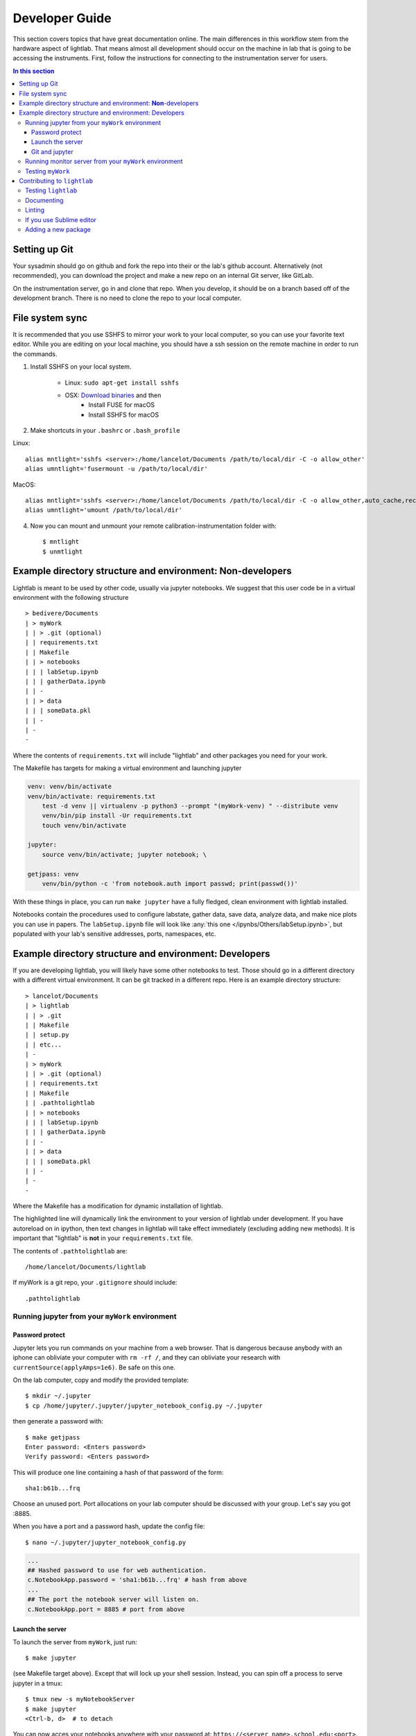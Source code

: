Developer Guide
================================================
This section covers topics that have great documentation online. The main differences in this workflow stem from the hardware aspect of lightlab. That means almost all development should occur on the machine in lab that is going to be accessing the instruments. First, follow the instructions for connecting to the instrumentation server for users.

.. contents:: In this section
    :local:



Setting up Git
--------------
Your sysadmin should go on github and fork the repo into their or the lab's github account. Alternatively (not recommended), you can download the project and make a new repo on an internal Git server, like GitLab.

On the instrumentation server, go in and clone that repo. When you develop, it should be on a branch based off of the development branch. There is no need to clone the repo to your local computer.

File system sync
----------------
It is recommended that you use SSHFS to mirror your work to your local computer, so you can use your favorite text editor. While you are editing on your local machine, you should have a ssh session on the remote machine in order to run the commands.

1. Install SSHFS on your local system.

    - Linux: ``sudo apt-get install sshfs``
    - OSX: `Download binaries <https://osxfuse.github.io>`_ and then
        - Install FUSE for macOS
        - Install SSHFS for macOS

2. Make shortcuts in your ``.bashrc`` or ``.bash_profile``

Linux::

    alias mntlight='sshfs <server>:/home/lancelot/Documents /path/to/local/dir -C -o allow_other'
    alias umntlight='fusermount -u /path/to/local/dir'

MacOS::

    alias mntlight='sshfs <server>:/home/lancelot/Documents /path/to/local/dir -C -o allow_other,auto_cache,reconnect,defer_permissions,noappledouble'
    alias umntlight='umount /path/to/local/dir'

4. Now you can mount and unmount your remote calibration-instrumentation folder with::

    $ mntlight
    $ unmtlight

.. _basic_environment:

Example directory structure and environment: **Non**-developers
---------------------------------------------------------------
Lightlab is meant to be used by other code, usually via jupyter notebooks. We suggest that this user code be in a virtual environment with the following structure

::

    > bedivere/Documents
    | > myWork
    | | > .git (optional)
    | | requirements.txt
    | | Makefile
    | | > notebooks
    | | | labSetup.ipynb
    | | | gatherData.ipynb
    | | -
    | | > data
    | | | someData.pkl
    | | -
    | -
    -

Where the contents of ``requirements.txt`` will include "lightlab" and other packages you need for your work.

The Makefile has targets for making a virtual environment and launching jupyter

.. code-block:: bash

    venv: venv/bin/activate
    venv/bin/activate: requirements.txt
        test -d venv || virtualenv -p python3 --prompt "(myWork-venv) " --distribute venv
        venv/bin/pip install -Ur requirements.txt
        touch venv/bin/activate

    jupyter:
        source venv/bin/activate; jupyter notebook; \

    getjpass: venv
        venv/bin/python -c 'from notebook.auth import passwd; print(passwd())'

With these things in place, you can run ``make jupyter`` have a fully fledged, clean environment with lightlab installed.

Notebooks contain the procedures used to configure labstate, gather data, save data, analyze data, and make nice plots you can use in papers. The ``labSetup.ipynb`` file will look like :any:`this one </ipynbs/Others/labSetup.ipynb>`, but populated with your lab's sensitive addresses, ports, namespaces, etc.


Example directory structure and environment: Developers
-------------------------------------------------------
If you are developing lightlab, you will likely have some other notebooks to test. Those should go in a different directory with a different virtual environment. It can be git tracked in a different repo. Here is an example directory structure::

    > lancelot/Documents
    | > lightlab
    | | > .git
    | | Makefile
    | | setup.py
    | | etc...
    | -
    | > myWork
    | | > .git (optional)
    | | requirements.txt
    | | Makefile
    | | .pathtolightlab
    | | > notebooks
    | | | labSetup.ipynb
    | | | gatherData.ipynb
    | | -
    | | > data
    | | | someData.pkl
    | | -
    | -
    -

Where the Makefile has a modification for dynamic installation of lightlab.

.. code-block:: bash
    :emphasize-lines: 9

    # myStuff/Makefile
    PATH2LIGHTLABFILE=.pathtolightlab

    venv: venv/bin/activate
    venv/bin/activate: requirements.txt
        test -d venv || virtualenv -p python3 --prompt "(myWork-venv) " --distribute venv
        venv/bin/pip install -Ur requirements.txt
        touch venv/bin/activate
        source venv/bin/activate; venv/bin/pip install -e $(shell cat $(PATH2LIGHTLABFILE))

The highlighted line will dynamically link the environment to your version of lightlab under development. If you have autoreload on in ipython, then text changes in lightlab will take effect immediately (excluding adding new methods). It is important that "lightlab" is **not** in your ``requirements.txt`` file.

The contents of ``.pathtolightlab`` are::

    /home/lancelot/Documents/lightlab

If myWork is a git repo, your ``.gitignore`` should include::

    .pathtolightlab

Running jupyter from your ``myWork`` environment
^^^^^^^^^^^^^^^^^^^^^^^^^^^^^^^^^^^^^^^^^^^^^^^^
Password protect
****************
Jupyter lets you run commands on your machine from a web browser. That is dangerous because anybody with an iphone can obliviate your computer with ``rm -rf /``, and they can obliviate your research with ``currentSource(applyAmps=1e6)``. Be safe on this one.

On the lab computer, copy and modify the provided template::

    $ mkdir ~/.jupyter
    $ cp /home/jupyter/.jupyter/jupyter_notebook_config.py ~/.jupyter

then generate a password with::

    $ make getjpass
    Enter password: <Enters password>
    Verify password: <Enters password>

This will produce one line containing a hash of that password of the form::

    sha1:b61b...frq

Choose an unused port. Port allocations on your lab computer should be discussed with your group. Let's say you got :8885.

When you have a port and a password hash, update the config file::

    $ nano ~/.jupyter/jupyter_notebook_config.py

.. code-block:: python

    ...
    ## Hashed password to use for web authentication.
    c.NotebookApp.password = 'sha1:b61b...frq' # hash from above
    ...
    ## The port the notebook server will listen on.
    c.NotebookApp.port = 8885 # port from above

Launch the server
*****************
To launch the server from ``myWork``, just run::

    $ make jupyter

(see Makefile target above). Except that will lock up your shell session. Instead, you can spin off a process to serve jupyter in a tmux::

    $ tmux new -s myNotebookServer
    $ make jupyter
    <Ctrl-b, d>  # to detach

You can now acces your notebooks anywhere with your password at: ``https://<server name>.school.edu:<port>``.

If for some reason you want to reconnect to this process, you can use ``tmux attach-process -t myNotebookServer`` or ``tmux ls`` followed by picking the right name.

Git and jupyter
***************
They do not play nice. Here are some :doc:`strategies </_static/misc/mergeWithNotebooks>` for not losing too much work.


Running monitor server from your ``myWork`` environment
^^^^^^^^^^^^^^^^^^^^^^^^^^^^^^^^^^^^^^^^^^^^^^^^^^^^^^^
``lightlab`` offers tools for monitoring progress of long sweeps. See :py:class:`~lightlab.util.io.progress.ProgressWriter`. These servers are launched from your own environment, not lightlab's. So far, this is just for long sweeps that simply tell you how far along they are, and when they will complete.

First, you must get another port allocated to you, different from the one you used for Jupyter. Put that in a file called ``.monitorhostport`` in ``myWork`` (where the Makefile is). Let's say that port is 8000::

    $ echo 8000 > .monitorhostport
    $ mkdir progress-monitor

Add the following target to your ``Makefile``::

    monitorhost:
        ( \
            source venv/bin/activate; \
            cd progress-monitor; \
            python3 -m http.server $(shell cat .monitorhostport); \
        )

If this is a repo, add the following to ``.gitignore``::

    .monitorhostport
    progress-monitor/*

To then launch the server from a tmux::

    $ tmux new -s myMonitorServer
    $ make monitorhost
    <Ctrl-b, d>  # to detach

.. note::

    I have tried making a daemon launch automatically from the lightlab.util.io library. I have not yet verified that it is safe, so it is currently disabled.

.. todo::

    How will this work for non-developers?

Testing ``myWork``
^^^^^^^^^^^^^^^^^^
It's not really necessary in this example where there is just a notebook. If you are developing your own library-like functions, it is generally good practice, but

**Never put hardware accessing methods in a unittest**

Unittests are designed to be run in an automated way in a repeatable setting. Firstly, the real world is not repeatable. Secondly, an automated run could do something unintended and damaging to the currently connected devices.

Contributing to ``lightlab``
------------------------------
We follow this `Git branching workflow <http://nvie.com/posts/a-successful-git-branching-model/>`_. Feature branches should base off of development; when they are done, they must pass tests and test-nb's; finally they are merged to development.

Testing ``lightlab``
^^^^^^^^^^^^^^^^^^^^
First off, your change should not break existing code. You can run automated tests like this::

    make test-unit
    make test-nb

The test-nb target runs the **notebooks** in notebooks/Tests. This is a cool feature because it allows you to go in with jupyter and see what's happening if it fails. We recommend using the `nbval <https://github.com/computationalmodelling/nbval>`_ approach. It checks for no-exceptions, not accuracy of results. If you want to check for accuracy of results, do something like::

    x = 1 + 1
    assert x == 2

in the cell.

**Make tests for your features!** It helps a lot. Again, **Never put hardware accessing methods in a unittest**.

To run just one test, use a command like::

    $ source venv/bin/activate
    $ py.test --nbval-lax notebooks/Tests/TestBook.ipynb

Documenting
^^^^^^^^^^^^^^
Documenting as you go is helpful for other developers and code reviewers.  So useful that we made a whole :doc:`tutorial <docYourCode>` on it. We use auto-API so that docstrings in code make it into the official documentation.

For non-hardware features, a good strategy is to use tests that are both functional and documentation by example. In cases where visualization is helpful, use notebook-based, which can be linked from this documentation or in-library docstrings :ref:`like this </ipynbs/Tests/TestPeakAssistant.ipynb>`. Otherwise, you can make `pytest <https://docs.pytest.org/en/latest/>`_ unittests in the tests directory, which can be linked like this: :py:mod:`~tests.test_virtualization`.

For new hardware drivers, as a general rule, document its basic behavior in ``lightlab/notebooks/BasicHardwareTests``. Make sure to save with outputs. Finally, link it in the docstring like this::

    class Tektronix_DPO4034_Oscope(VISAInstrumentDriver, TekScopeAbstract):
    ''' Slow DPO scope. See abstract driver for description

        `Manual <http://websrv.mece.ualberta.ca/electrowiki/images/8/8b/MSO4054_Programmer_Manual.pdf>`__

        Usage: :any:`/ipynbs/Hardware/Oscilloscope.ipynb`

    '''
    instrument_category = Oscilloscope
    ...

Linting
^^^^^^^
As of now, we don't require strict `PEP-8 <https://www.python.org/dev/peps/pep-0008/>`_ compliance, but we might in the future. However, we try to follow as many of their guidelines as possible:

.. figure:: images/sublimelinter_example_bad.png
    :alt: bad pep8 example

    Example of valid python code that violates some of the PEP8 guidelines.

.. figure:: images/sublimelinter_example_good.png
    :alt: good pep8 example

    Fixing the PEP8 violations of the previous figure.

Sometimes the linter is wrong. You can tell it to ignore lines by adding comment flags like the following example:

.. code:: python

    x = [x for x in sketchy_iterable]  # pylint: disable=not-an-iterable
    from badPractice import *  # noqa

``# noqa`` is going to ignore pyflakes linting, whereas ``# pylint`` configures `pylint` behavior.

If you use Sublime editor
^^^^^^^^^^^^^^^^^^^^^^^^^
Everyone has their favorite editor. We like `Sublime Text <https://www.sublimetext.com>`_. If you use Sublime, `here <https://github.com/SublimeLinter/SublimeLinter-flake8>`_ is a good linter. It visually shows what is going on while you code, saving lots of headaches

Sublime also helps you organize your files, autocomplete, and manage whitespace. This is :doc:`sublime-lightlab`. Put it in the ``lightlab/`` directory and call it something like ``sublime-lightlab.sublime-project``.

By the way, you can make a command-line Sublime by doing this in Terminal (for MacOS)::

    ln -s "/Applications/Sublime Text.app/Contents/SharedSupport/bin/subl" /usr/local/bin/subl

Adding a new package
^^^^^^^^^^^^^^^^^^^^^
Two ways to do this. The preferred method is to add it to the package requirements in ``setup.py``. The other way is in the venv. In that case, make sure you freeze the new package to the requirements file::

    $ source venv/bin/activate
    $ pip install <package>
    $ make pip-freeze
    $ git commit -m "added package <package> to venv"

.. warning::

    If your code imports an external package, the sphinx documentation will try to load it and fail. The solution is to mock it. Lets say your source file wants to import::

        import scipy.optimize as opt

    For this to pass and build the docs, you have to go into the ``docs/sphinx/conf.py`` file. Then add that package to the list of mocks like so::

        MOCK_MODULES = [<other stuff>, 'scipy.optimize']

* :ref:`genindex`
* :ref:`modindex`
* :ref:`search`
